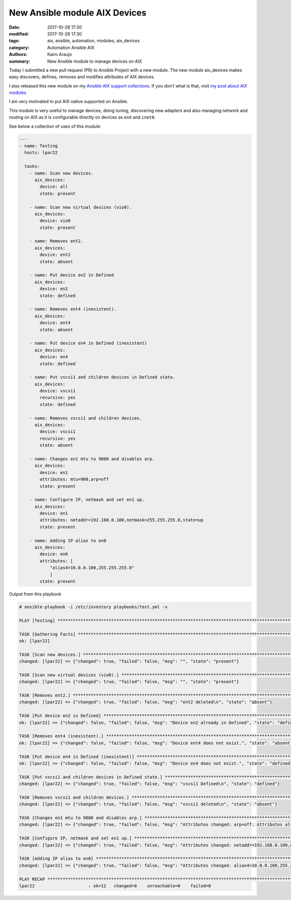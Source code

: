 New Ansible module AIX Devices
##############################

:date: 2017-10-28 17:30
:modified: 2017-10-28 17:30
:tags: aix, ansible, automation, modules, aix_devices
:category: Automation Ansible AIX
:authors: Kairo Araujo
:summary: New Ansible module to manage devices on AIX

Today I submitted a new pull request (PR) to Ansible Project with a new
module. The new module aix_devices makes easy discovers, defines, removes
and modifies attributes of AIX devices.

I also released this new module on my `Ansible AIX support
collections <https://github.com/kairoaraujo/ansible-aix-support>`_.
If you don't what is that, visit `my post about AIX modules
<http://kairo.eti.br/aix-powervm-automation-with-ansible.html>`_

I am very motivated to put AIX native supported on Ansible.

This module is very useful to manage devices, doing tuning, discovering new
adapters and also managing network and routing on AIX as it is configurable
directly on devices as ``enX`` and ``inet0``.

See below a collection of uses of this module:

.. code-block:: yml

    ---
    - name: Testing
      hosts: lpar22

      tasks:
        - name: Scan new devices.
          aix_devices:
            device: all
            state: present

        - name: Scan new virtual devices (vio0).
          aix_devices:
            device: vio0
            state: present

        - name: Removes ent2.
          aix_devices:
            device: ent2
            state: absent

        - name: Put device en2 in Defined
          aix_devices:
            device: en2
            state: defined

        - name: Removes ent4 (inexistent).
          aix_devices:
            device: ent4
            state: absent

        - name: Put device en4 in Defined (inexistent)
          aix_devices:
            device: en4
            state: defined

        - name: Put vscsi1 and children devices in Defined state.
          aix_devices:
            device: vscsi1
            recursive: yes
            state: defined

        - name: Removes vscsi1 and children devices.
          aix_devices:
            device: vscsi1
            recursive: yes
            state: absent

        - name: Changes en1 mtu to 9000 and disables arp.
          aix_devices:
            device: en1
            attributes: mtu=900,arp=off
            state: present

        - name: Configure IP, netmask and set en1 up.
          aix_devices:
            device: en1
            attributes: netaddr=192.168.0.100,netmask=255.255.255.0,state=up
            state: present

        - name: Adding IP alias to en0
          aix_devices:
            device: en0
            attributes: [
                "alias4=10.0.0.100,255.255.255.0"
                ]
            state: present

Output from this playbook

.. code-block:: shell


    # ansible-playbook -i /etc/inventory playbooks/test.yml -v

    PLAY [Testing] ************************************************************************************************

    TASK [Gathering Facts] ****************************************************************************************
    ok: [lpar22]

    TASK [Scan new devices.] **************************************************************************************
    changed: [lpar22] => {"changed": true, "failed": false, "msg": "", "state": "present"}

    TASK [Scan new virtual devices (vio0).] ***********************************************************************
    changed: [lpar22] => {"changed": true, "failed": false, "msg": "", "state": "present"}

    TASK [Removes ent2.] ******************************************************************************************
    changed: [lpar22] => {"changed": true, "failed": false, "msg": "ent2 deleted\n", "state": "absent"}

    TASK [Put device en2 in Defined] ******************************************************************************
    ok: [lpar22] => {"changed": false, "failed": false, "msg": "Device en2 already in Defined", "state": "defined"}

    TASK [Removes ent4 (inexistent).] *****************************************************************************
    ok: [lpar22] => {"changed": false, "failed": false, "msg": "Device ent4 does not exist.", "state": "absent"}

    TASK [Put device en4 in Defined (inexistent)] *****************************************************************
    ok: [lpar22] => {"changed": false, "failed": false, "msg": "Device en4 does not exist.", "state": "defined"}

    TASK [Put vscsi1 and children devices in Defined state.] ******************************************************
    changed: [lpar22] => {"changed": true, "failed": false, "msg": "vscsi1 Defined\n", "state": "defined"}

    TASK [Removes vscsi1 and children devices.] *******************************************************************
    changed: [lpar22] => {"changed": true, "failed": false, "msg": "vscsi1 deleted\n", "state": "absent"}

    TASK [Changes en1 mtu to 9000 and disables arp.] **************************************************************
    changed: [lpar22] => {"changed": true, "failed": false, "msg": "Attributes changed: arp=off. Attributes already set: mtu=900. ", "state": "present"}

    TASK [Configure IP, netmask and set en1 up.] ******************************************************************
    changed: [lpar22] => {"changed": true, "failed": false, "msg": "Attributes changed: netaddr=192.168.0.100,netmask=255.255.255.0,state=up. ", "state": "present"}

    TASK [Adding IP alias to en0] *********************************************************************************
    changed: [lpar22] => {"changed": true, "failed": false, "msg": "Attributes changed: alias4=10.0.0.100,255.255.255.0. ", "state": "present"}

    PLAY RECAP ****************************************************************************************************
    lpar22                     : ok=12   changed=8    unreachable=0    failed=0


